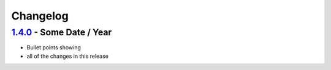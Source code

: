 =========
Changelog
=========

`1.4.0 <https://github.com/chryswoods/python_pack_and_doc/compare/0.0.1...0.0.2>`__ - Some Date / Year
------------------------------------------------------------------------------------------------------

* Bullet points showing
* all of the changes in this release
